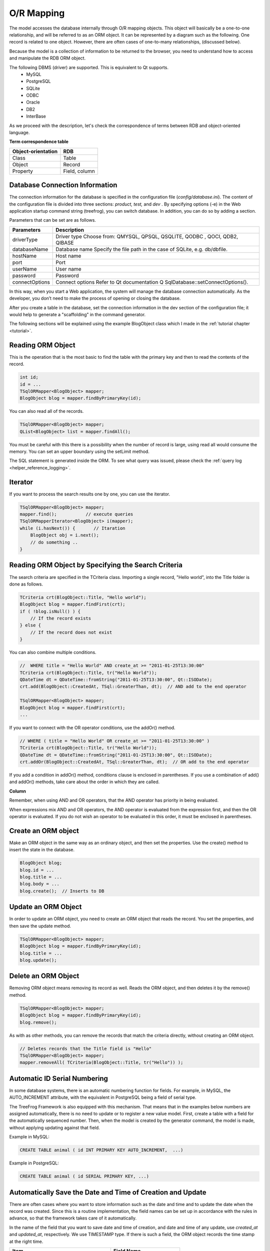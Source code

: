 O/R Mapping
===========

The model accesses the database internally through O/R mapping objects. This object will basically be a one-to-one relationship, and will be referred to as an ORM object. It can be represented by a diagram such as the following.
One record is related to one object. However, there are often cases of one-to-many relationships, (discussed below).

.. image:: images/orm.png

Because the model is a collection of information to be returned to the browser, you need to understand how to access and manipulate the RDB ORM object.

The following DBMS (driver) are supported. This is equivalent to Qt supports.
    - MySQL
    - PostgreSQL
    - SQLite
    - ODBC
    - Oracle
    - DB2
    - InterBase

As we proceed with the description, let's check the correspondence of terms between RDB and object-oriented language.

**Term correspondence table**

+--------------------+---------------+
| Object-orientation | RDB           |
+====================+===============+
| Class              | Table         |
+--------------------+---------------+
| Object             | Record        |
+--------------------+---------------+
| Property           | Field, column |
+--------------------+---------------+

Database Connection Information
-------------------------------

The connection information for the database is specified in the configuration file (*config/database.ini*). The content of the configuration file is divided into three sections: *product, test,* and *dev* . By specifying options (-e) in the Web application startup command string (treefrog), you can switch database. In addition, you can do so by adding a section.

Parameters that can be set are as follows.

+----------------+----------------------------------------------------------------+
| Parameters     | Description                                                    |
+================+================================================================+
| driverType     | Driver type                                                    |
|                | Choose from:                                                   |
|                | QMYSQL, QPSQL, QSQLITE, QODBC , QOCI,                          |
|                | QDB2, QIBASE                                                   |
+----------------+----------------------------------------------------------------+
| databaseName   | Database name                                                  |
|                | Specify the file path in the case of SQLite, e.g. db/dbfile.   |
+----------------+----------------------------------------------------------------+
| hostName       | Host name                                                      |
+----------------+----------------------------------------------------------------+
| port           | Port                                                           |
+----------------+----------------------------------------------------------------+
| userName       | User name                                                      |
+----------------+----------------------------------------------------------------+
| password       | Password                                                       |
+----------------+----------------------------------------------------------------+
| connectOptions | Connect options                                                |
|                | Refer to Qt documentation Q SqlDatabase::setConnectOptions().  |
+----------------+----------------------------------------------------------------+

In this way, when you start a Web application, the system will manage the database connection automatically. As the developer, you don’t need to make the process of opening or closing the database.

After you create a table in the database, set the connection information in the dev section of the configuration file; it would help to generate a "scaffolding" in the command generator.

The following sections will be explained using the example BlogObject class which I made in the :ref:`tutorial chapter <tutorial>`.

Reading ORM Object
------------------

This is the operation that is the most basic to find the table with the primary key and then to read the contents of the record.

.. code-block:: c++
  
  int id;
  id = ...
  TSqlORMapper<BlogObject> mapper;
  BlogObject blog = mapper.findByPrimaryKey(id);

You can also read all of the records.

.. code-block:: c++
  
  TSqlORMapper<BlogObject> mapper;
  QList<BlogObject> list = mapper.findAll();

You must be careful with this there is a possibility when the number of record is large, using read all would consume the memory. You can set an upper boundary using the setLimit method.

The SQL statement is generated inside the ORM. To see what query was issued, please check the :ref:`query log <helper_reference_logging>`.

Iterator
--------

If you want to process the search results one by one, you can use the iterator.

.. code-block:: c++
  
  TSqlORMapper<BlogObject> mapper;
  mapper.find();           // execute queries
  TSqlORMapperIterator<BlogObject> i(mapper);
  while (i.hasNext()) {       // Itaration
      BlogObject obj = i.next();
      // do something ..
  }

Reading ORM Object by Specifying the Search Criteria
----------------------------------------------------

The search criteria are specified in the TCriteria class. Importing a single record, "Hello world", into the Title folder is done as follows.

.. code-block:: c++
  
  TCriteria crt(BlogObject::Title, "Hello world");
  BlogObject blog = mapper.findFirst(crt);
  if ( !blog.isNull() ) {
      // If the record exists
  } else {
      // If the record does not exist
  }

You can also combine multiple conditions.

.. code-block:: c++
  
  //  WHERE title = "Hello World" AND create_at >= "2011-01-25T13:30:00"
  TCriteria crt(BlogObject::Title, tr("Hello World"));
  QDateTime dt = QDateTime::fromString("2011-01-25T13:30:00", Qt::ISODate);
  crt.add(BlogObject::CreatedAt, TSql::GreaterThan, dt);  // AND add to the end operator
   
  TSqlORMapper<BlogObject> mapper;
  BlogObject blog = mapper.findFirst(crt);
  ...

If you want to connect with the OR operator conditions, use the addOr() method.

.. code-block:: c++
  
  // WHERE ( title = "Hello World" OR create_at >= "2011-01-25T13:30:00" )
  TCriteria crt(BlogObject::Title, tr("Hello World"));
  QDateTime dt = QDateTime::fromString("2011-01-25T13:30:00", Qt::ISODate);
  crt.addOr(BlogObject::CreatedAt, TSql::GreaterThan, dt);  // OR add to the end operator

If you add a condition in addOr() method, conditions clause is enclosed in parentheses. If you use a combination of add() and addOr() methods, take care about the order in which they are called.

**Column**

Remember, when using AND and OR operators, that the AND operator has priority in being evaluated.

When expressions mix AND and OR operators, the AND operator is evaluated from the expression first, and then the OR operator is evaluated. If you do not wish an operator to be evaluated in this order, it must be enclosed in parentheses.

Create an ORM object
--------------------

Make an ORM object in the same way as an ordinary object, and then set the properties. Use the create() method to insert the state in the database.

.. code-block:: c++
  
  BlogObject blog;
  blog.id = ...
  blog.title = ...
  blog.body = ...
  blog.create();  // Inserts to DB

Update an ORM Object
--------------------

In order to update an ORM object, you need to create an ORM object that reads the record. You set the properties, and then save the update method.

.. code-block:: c++
  
  TSqlORMapper<BlogObject> mapper;
  BlogObject blog = mapper.findByPrimaryKey(id);
  blog.title = ...
  blog.update();

Delete an ORM Object
--------------------

Removing ORM object means removing its record as well.
Reads the ORM object, and then deletes it by the remove() method.

.. code-block:: c++
  
  TSqlORMapper<BlogObject> mapper;
  BlogObject blog = mapper.findByPrimaryKey(id);
  blog.remove();

As with as other methods, you can remove the records that match the criteria directly, without creating an ORM object.

.. code-block:: c++
  
  // Deletes records that the Title field is "Hello"
  TSqlORMapper<BlogObject> mapper;
  mapper.removeAll( TCriteria(BlogObject::Title, tr("Hello")) );

Automatic ID Serial Numbering
-----------------------------

In some database systems, there is an automatic numbering function for fields. For example, in MySQL, the AUTO_INCREMENT attribute, with the equivalent in PostgreSQL being a field of serial type.
 
The TreeFrog Framework is also equipped with this mechanism. That means that in the examples below numbers are assigned automatically, there is no need to update or to register a new value model. First, create a table with a field for the automatically sequenced number. Then, when the model is created by the generator command, the model is made, without applying updating against that field.

Example in MySQL:

.. code-block:: mysql
  
  CREATE TABLE animal ( id INT PRIMARY KEY AUTO_INCREMENT,  ...)

Example in PostgreSQL:

.. code-block:: mysql
  
  CREATE TABLE animal ( id SERIAL PRIMARY KEY, ...)

Automatically Save the Date and Time of Creation and Update
-----------------------------------------------------------

There are often cases where you want to store information such as the date and time and to update the date when the record was created. Since this is a routine implementation, the field names can be set up in accordance with the rules in advance, so that the framework takes care of it automatically.

In the name of the field that you want to save date and time of creation, and date and time of any update, use *created_at* and *updated_at*, respectively. We use TIMESTAMP type. If there is such a field, the ORM object records the time stamp at the right time.

+-----------------------------+-------------------+
| Item                        | Field Name        |
+=============================+===================+
| Saving the date and time of | created_at        |
| creation                    |                   |
+-----------------------------+-------------------+
| Saving the date and time of | updated_at OR     |
| modification                | modified_at       | 
+-----------------------------+-------------------+

The facility to store the date and time automatically, is also in the database itself. My recommendation is that, even though it can be done quite well in the database, it’s better to do it in the framework.

It doesn’t really matter either way, I think either that we do not care, but by following the recommendation to use the framework, you can define elaborate field names as you wish, and leave the database side to do the rest.

Optimistic Locking
------------------

The optimistic locking is a way to save data while verifying that it is not updated by others, without doing “record locking” while updating is taking place. The update is abandoned if another update is already taking place.
 
Prepare a field named lock revision in advance to record, and continue recording, an integer. Lock revision is then incremented with each update, so, if when reading the value it is found to be different from that in the update, it means that it has been updated from elsewhere. Only if the values are the same is the update processed. In this way, we are able to securely process updates. Since lock is not used, the benefits are that a  saving of DB system memory and an improvement in processing speeds, even if these are slight, can be expected.
  
To take advantage of optimistic locking in SqlObject, add an integer type field named lock_revision to the table, it generates a class using the generator. With this alone, optimistic locking is activated when you call TSqlObject::remove() method and TSqlObject::update() method.

**In brief: In the table, make a field named lock_revision type integer**
